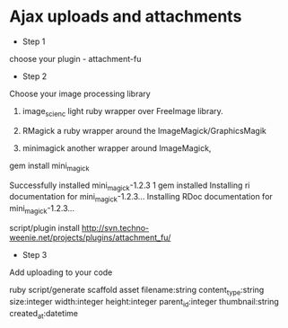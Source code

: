 
* Ajax uploads and attachments

- Step 1

choose your plugin - attachment-fu

- Step 2

Choose your image processing library

1. image_scienc light ruby wrapper over FreeImage library.

2. RMagick a ruby wrapper around the ImageMagick/GraphicsMagik

3. minimagick another wrapper around ImageMagick,


gem install mini_magick

Successfully installed mini_magick-1.2.3
1 gem installed
Installing ri documentation for mini_magick-1.2.3...
Installing RDoc documentation for mini_magick-1.2.3...

script/plugin install http://svn.techno-weenie.net/projects/plugins/attachment_fu/



- Step 3

Add uploading to your code

ruby script/generate scaffold asset filename:string
content_type:string size:integer width:integer height:integer
parent_id:integer thumbnail:string created_at:datetime


